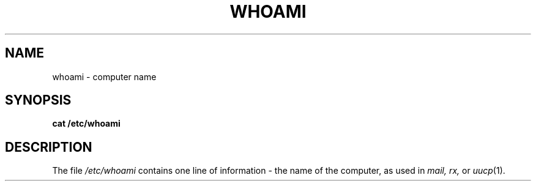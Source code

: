 .TH WHOAMI 5
.SH NAME
whoami \- computer name
.SH SYNOPSIS
.B cat /etc/whoami
.SH DESCRIPTION
The file
.I /etc/whoami
contains one line of information \- the name of the computer,
as used in
.IR mail,
.IR rx,
or
.IR uucp (1).
